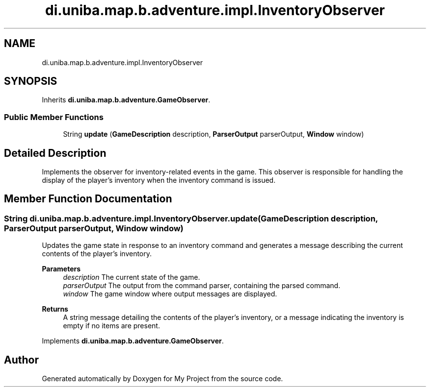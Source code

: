 .TH "di.uniba.map.b.adventure.impl.InventoryObserver" 3 "My Project" \" -*- nroff -*-
.ad l
.nh
.SH NAME
di.uniba.map.b.adventure.impl.InventoryObserver
.SH SYNOPSIS
.br
.PP
.PP
Inherits \fBdi\&.uniba\&.map\&.b\&.adventure\&.GameObserver\fP\&.
.SS "Public Member Functions"

.in +1c
.ti -1c
.RI "String \fBupdate\fP (\fBGameDescription\fP description, \fBParserOutput\fP parserOutput, \fBWindow\fP window)"
.br
.in -1c
.SH "Detailed Description"
.PP 
Implements the observer for inventory-related events in the game\&. This observer is responsible for handling the display of the player's inventory when the inventory command is issued\&. 
.SH "Member Function Documentation"
.PP 
.SS "String di\&.uniba\&.map\&.b\&.adventure\&.impl\&.InventoryObserver\&.update (\fBGameDescription\fP description, \fBParserOutput\fP parserOutput, \fBWindow\fP window)"
Updates the game state in response to an inventory command and generates a message describing the current contents of the player's inventory\&.
.PP
\fBParameters\fP
.RS 4
\fIdescription\fP The current state of the game\&. 
.br
\fIparserOutput\fP The output from the command parser, containing the parsed command\&. 
.br
\fIwindow\fP The game window where output messages are displayed\&. 
.RE
.PP
\fBReturns\fP
.RS 4
A string message detailing the contents of the player's inventory, or a message indicating the inventory is empty if no items are present\&. 
.RE
.PP

.PP
Implements \fBdi\&.uniba\&.map\&.b\&.adventure\&.GameObserver\fP\&.

.SH "Author"
.PP 
Generated automatically by Doxygen for My Project from the source code\&.
